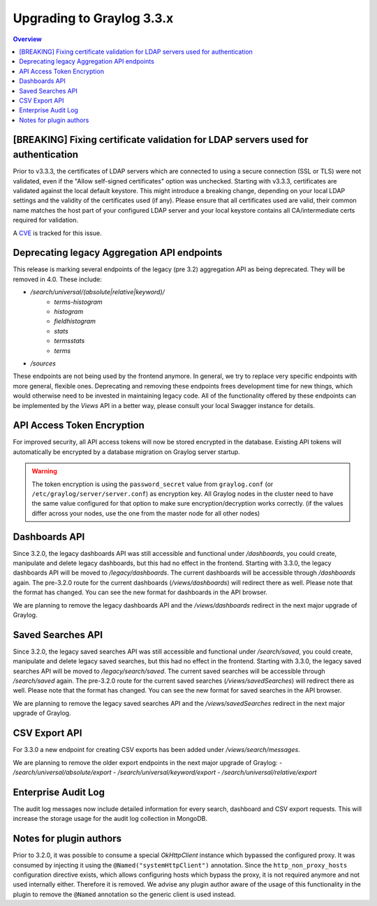 **************************
Upgrading to Graylog 3.3.x
**************************

.. _upgrade-from-32-to-33:

.. contents:: Overview
   :depth: 3
   :backlinks: top

[BREAKING] Fixing certificate validation for LDAP servers used for authentication
=================================================================================

Prior to v3.3.3, the certificates of LDAP servers which are connected to using a secure connection (SSL or TLS) were not validated, even if the "Allow self-signed certificates" option was unchecked. Starting with v3.3.3, certificates are validated against the local default keystore. This might introduce a breaking change, depending on your local LDAP settings and the validity of the certificates used (if any). Please ensure that all certificates used are valid, their common name matches the host part of your configured LDAP server and your local keystore contains all CA/intermediate certs required for validation.

A `CVE <https://cve.mitre.org/cgi-bin/cvename.cgi?name=CVE-2020-15813>`_ is tracked for this issue.

Deprecating legacy Aggregation API endpoints
============================================

This release is marking several endpoints of the legacy (pre 3.2) aggregation API as being deprecated. They will be removed in 4.0. These include:

- `/search/universal/(absolute|relative|keyword)/`
    - `terms-histogram`
    - `histogram`
    - `fieldhistogram`
    - `stats`
    - `termsstats`
    - `terms`
- `/sources`

These endpoints are not being used by the frontend anymore. In general, we try to replace very specific endpoints with more general, flexible ones.
Deprecating and removing these endpoints frees development time for new things, which would otherwise need to be invested in maintaining legacy code.
All of the functionality offered by these endpoints can be implemented by the `Views` API in a better way, please consult your local Swagger instance for details.

API Access Token Encryption
===========================

For improved security, all API access tokens will now be stored encrypted in the database. Existing API tokens will automatically be encrypted by a database migration on Graylog server startup.

.. warning:: The token encryption is using the ``password_secret`` value from ``graylog.conf`` (or ``/etc/graylog/server/server.conf``) as encryption key. All Graylog nodes in the cluster need to have the same value configured for that option to make sure encryption/decryption works correctly. (if the values differ across your nodes, use the one from the master node for all other nodes)

Dashboards API
==============

Since 3.2.0, the legacy dashboards API was still accessible and functional under `/dashboards`, you could create, manipulate and delete legacy dashboards, but this had no effect in the frontend.
Starting with 3.3.0, the legacy dashboards API will be moved to `/legacy/dashboards`. The current dashboards will be accessible through `/dashboards` again. The pre-3.2.0 route for the current dashboards (`/views/dashboards`) will redirect there as well.
Please note that the format has changed. You can see the new format for dashboards in the API browser.

We are planning to remove the legacy dashboards API and the `/views/dashboards` redirect in the next major upgrade of Graylog.

Saved Searches API
==================

Since 3.2.0, the legacy saved searches API was still accessible and functional under `/search/saved`, you could create, manipulate and delete legacy saved searches, but this had no effect in the frontend.
Starting with 3.3.0, the legacy saved searches API will be moved to `/legacy/search/saved`. The current saved searches will be accessible through `/search/saved` again. The pre-3.2.0 route for the current saved searches (`/views/savedSearches`) will redirect there as well.
Please note that the format has changed. You can see the new format for saved searches in the API browser.

We are planning to remove the legacy saved searches API and the `/views/savedSearches` redirect in the next major upgrade of Graylog.

CSV Export API
==============

For 3.3.0 a new endpoint for creating CSV exports has been added under `/views/search/messages`.

We are planning to remove the older export endpoints in the next major upgrade of Graylog:
- `/search/universal/absolute/export`
- `/search/universal/keyword/export`
- `/search/universal/relative/export`

Enterprise Audit Log
====================

The audit log messages now include detailed information for every search, dashboard and CSV export requests. This will increase the storage usage for the audit log collection in MongoDB.

Notes for plugin authors
========================

Prior to 3.2.0, it was possible to consume a special `OkHttpClient` instance which bypassed the configured proxy. It was consumed by injecting it using the ``@Named("systemHttpClient")`` annotation. Since the ``http_non_proxy_hosts`` configuration directive exists, which allows configuring hosts which bypass the proxy, it is not required anymore and not used internally either. Therefore it is removed. We advise any plugin author aware of the usage of this functionality in the plugin to remove the ``@Named`` annotation so the generic client is used instead.

